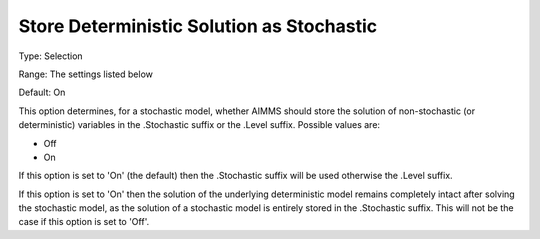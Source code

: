 

.. _Options_Stochastic_Programming_-_Store_Deterministic_Solution_Stoch:


Store Deterministic Solution as Stochastic
==========================================



Type:	Selection	

Range:	The settings listed below	

Default:	On	



This option determines, for a stochastic model, whether AIMMS should store the solution of non-stochastic (or deterministic) variables in the .Stochastic suffix or the .Level suffix. Possible values are:



*	Off
*	On




If this option is set to 'On' (the default) then the .Stochastic suffix will be used otherwise the .Level suffix.





If this option is set to 'On' then the solution of the underlying deterministic model remains completely intact after solving the stochastic model, as the solution of a stochastic model is entirely stored in the .Stochastic suffix. This will not be the case if this option is set to 'Off'.




